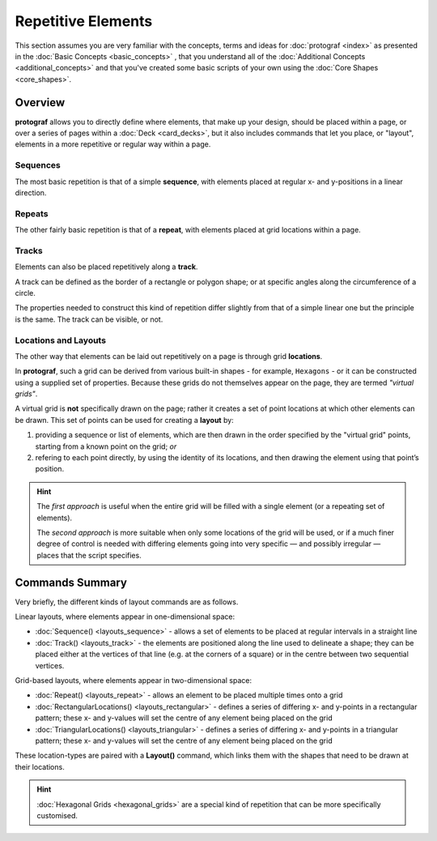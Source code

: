 ===================
Repetitive Elements
===================

.. |dash| unicode:: U+2014 .. EM DASH SIGN

This section assumes you are very familiar with the concepts, terms and ideas
for :doc:`protograf <index>`  as presented in the
:doc:`Basic Concepts <basic_concepts>` , that you understand all of the
:doc:`Additional Concepts <additional_concepts>` and that you've created some
basic scripts of your own using the :doc:`Core Shapes <core_shapes>`.


Overview
========

**protograf** allows you to directly define where elements, that make up
your design, should be placed within a page, or over a series of pages
within a :doc:`Deck <card_decks>`, but it also includes commands that let
you place, or "layout", elements in a more repetitive or regular way
within a page.

Sequences
---------

The most basic repetition is that of a simple **sequence**, with elements
placed at regular x- and y-positions in a linear direction.

Repeats
-------

The other fairly basic repetition is that of a **repeat**, with elements
placed at grid locations within a page.

Tracks
------

Elements can also be placed repetitively along a **track**.

A track can be defined as the border of a rectangle or polygon shape;
or at specific angles along the circumference of a circle.

The properties needed to construct this kind of repetition differ
slightly from that of a simple linear one but the principle is the
same. The track can be visible, or not.

Locations and Layouts
---------------------

The other way that elements can be laid out repetitively on a page
is through grid **locations**.

In **protograf**, such a grid can be derived from various built-in shapes -
for example, ``Hexagons`` - or it can be constructed using a supplied set
of properties. Because these grids do not themselves appear on the page,
they are termed *"virtual grids"*.

A virtual grid is **not** specifically drawn on the page; rather it creates
a set of point locations at which other elements can be drawn. This set of
points can be used for creating a **layout** by:

1. providing a sequence or list of elements, which are then drawn in the
   order specified by the "virtual grid" points, starting from a known point
   on the grid; *or*
2. refering to each point directly, by using the identity of its locations,
   and then drawing the element using that point’s position.

.. HINT::

    The *first approach* is useful when the entire grid will be filled with a
    single element (or a repeating set of elements).

    The *second approach* is more suitable when only some locations of the grid
    will be used, or if a much finer degree of control is needed with differing
    elements going into very specific |dash| and possibly irregular |dash| places
    that the script specifies.


Commands Summary
================

Very briefly, the different kinds of layout commands are as follows.

Linear layouts, where elements appear in one-dimensional space:

-  :doc:`Sequence() <layouts_sequence>` - allows a set of elements to be
   placed at regular intervals in a straight line
-  :doc:`Track() <layouts_track>` - the elements are positioned along the
   line used to delineate a shape; they can be placed either at the vertices
   of that line (e.g. at the corners of a square) or in the centre between
   two sequential vertices.

Grid-based layouts, where elements appear in two-dimensional space:

-  :doc:`Repeat() <layouts_repeat>` - allows an element to be placed multiple
   times onto a grid
-  :doc:`RectangularLocations() <layouts_rectangular>` - defines a series of
   differing x- and y-points in a rectangular pattern; these x- and y-values
   will set the centre of any element being placed on the grid
-  :doc:`TriangularLocations() <layouts_triangular>` - defines a series of
   differing x- and y-points in a triangular pattern; these x- and y-values
   will set the centre of any element being placed on the grid

These location-types are paired with a **Layout()** command, which
links them with the shapes that need to be drawn at their locations.

.. HINT::

    :doc:`Hexagonal Grids <hexagonal_grids>` are a special kind of repetition
    that can be more specifically customised.
